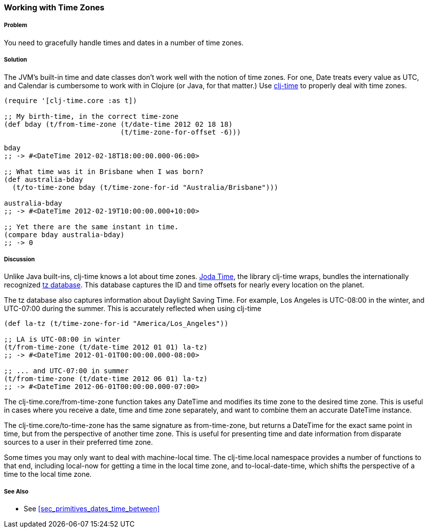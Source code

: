 === Working with Time Zones

===== Problem

You need to gracefully handle times and dates in a number of time zones.

===== Solution

The JVM's built-in time and date classes don't work well with the notion
of time zones. For one, +Date+ treats every value as UTC, and +Calendar+ is
cumbersome to work with in Clojure (or Java, for that matter.) Use
https://github.com/clj-time/clj-time[clj-time] to properly deal with
time zones.

[source,clojure]
----
(require '[clj-time.core :as t])

;; My birth-time, in the correct time-zone
(def bday (t/from-time-zone (t/date-time 2012 02 18 18)
                            (t/time-zone-for-offset -6)))

bday
;; -> #<DateTime 2012-02-18T18:00:00.000-06:00>

;; What time was it in Brisbane when I was born?
(def australia-bday
  (t/to-time-zone bday (t/time-zone-for-id "Australia/Brisbane")))

australia-bday
;; -> #<DateTime 2012-02-19T10:00:00.000+10:00>

;; Yet there are the same instant in time.
(compare bday australia-bday)
;; -> 0
----

===== Discussion

Unlike Java built-ins, clj-time knows a lot about time zones.
http://joda-time.sourceforge.net/[Joda Time], the library clj-time
wraps, bundles the internationally recognized
http://www.twinsun.com/tz/tz-link.htm[tz database]. This database
captures the ID and time offsets for nearly every location on the
planet.

The tz database also captures information about Daylight Saving Time.
For example, Los Angeles is UTC-08:00 in the winter, and UTC-07:00
during the summer. This is accurately reflected when using clj-time

[source,clojure]
----
(def la-tz (t/time-zone-for-id "America/Los_Angeles"))

;; LA is UTC-08:00 in winter
(t/from-time-zone (t/date-time 2012 01 01) la-tz)
;; -> #<DateTime 2012-01-01T00:00:00.000-08:00>

;; ... and UTC-07:00 in summer
(t/from-time-zone (t/date-time 2012 06 01) la-tz)
;; -> #<DateTime 2012-06-01T00:00:00.000-07:00>
----


The +clj-time.core/from-time-zone+ function takes any +DateTime+ and
modifies its time zone to the desired time zone. This is useful
in cases where you receive a date, time and time zone separately,
and want to combine them an accurate +DateTime+ instance.

The +clj-time.core/to-time-zone+ has the same signature as
+from-time-zone+, but returns a +DateTime+ for the exact same point in
time, but from the perspective of another time zone. This is useful
for presenting time and date information from disparate sources to a
user in their preferred time zone.

Some times you may only want to deal with machine-local time. The
+clj-time.local+ namespace provides a number of functions to that end,
including +local-now+ for getting a time in the local time zone, and
+to-local-date-time+, which shifts the perspective of a time to the
local time zone.

===== See Also

* See <<sec_primitives_dates_time_between>>


